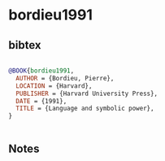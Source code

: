 * bordieu1991




** bibtex

#+NAME: bibtex
#+BEGIN_SRC bibtex

@BOOK{bordieu1991,
  AUTHOR = {Bordieu, Pierre},
  LOCATION = {Harvard},
  PUBLISHER = {Harvard University Press},
  DATE = {1991},
  TITLE = {Language and symbolic power},
}


#+END_SRC




** Notes

